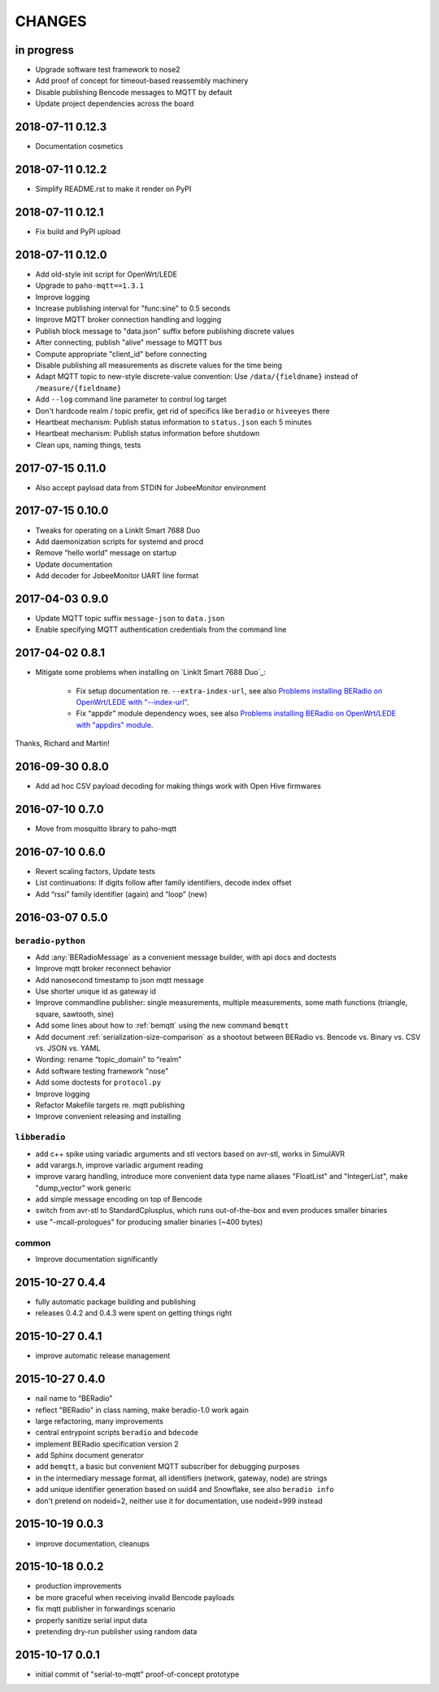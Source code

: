 #######
CHANGES
#######


in progress
===========
- Upgrade software test framework to nose2
- Add proof of concept for timeout-based reassembly machinery
- Disable publishing Bencode messages to MQTT by default
- Update project dependencies across the board


2018-07-11 0.12.3
=================
- Documentation cosmetics


2018-07-11 0.12.2
=================
- Simplify README.rst to make it render on PyPI


2018-07-11 0.12.1
=================
- Fix build and PyPI upload


2018-07-11 0.12.0
=================
- Add old-style init script for OpenWrt/LEDE
- Upgrade to ``paho-mqtt==1.3.1``
- Improve logging
- Increase publishing interval for "func:sine" to 0.5 seconds
- Improve MQTT broker connection handling and logging
- Publish block message to "data.json" suffix before publishing discrete values
- After connecting, publish "alive" message to MQTT bus
- Compute appropriate "client_id" before connecting
- Disable publishing all measurements as discrete values for the time being
- Adapt MQTT topic to new-style discrete-value convention:
  Use ``/data/{fieldname}`` instead of ``/measure/{fieldname}``
- Add ``--log`` command line parameter to control log target
- Don't hardcode realm / topic prefix, get rid of specifics like ``beradio`` or ``hiveeyes`` there
- Heartbeat mechanism: Publish status information to ``status.json`` each 5 minutes
- Heartbeat mechanism: Publish status information before shutdown
- Clean ups, naming things, tests


2017-07-15 0.11.0
=================
- Also accept payload data from STDIN for JobeeMonitor environment


2017-07-15 0.10.0
=================
- Tweaks for operating on a LinkIt Smart 7688 Duo
- Add daemonization scripts for systemd and procd
- Remove “hello world” message on startup
- Update documentation
- Add decoder for JobeeMonitor UART line format


2017-04-03 0.9.0
================
- Update MQTT topic suffix ``message-json`` to ``data.json``
- Enable specifying MQTT authentication credentials from the command line


2017-04-02 0.8.1
================

- Mitigate some problems when installing on `LinkIt Smart 7688 Duo`_:

    - Fix setup documentation re. ``--extra-index-url``, see also
      `Problems installing BERadio on OpenWrt/LEDE with "--index-url" <https://community.hiveeyes.org/t/problems-installing-beradio-on-openwrt-lede/228/3>`_.
    - Fix “appdir” module dependency woes, see also
      `Problems installing BERadio on OpenWrt/LEDE with "appdirs" module <https://community.hiveeyes.org/t/problems-installing-beradio-on-openwrt-lede/228/7>`_.

Thanks, Richard and Martin!


2016-09-30 0.8.0
================
- Add ad hoc CSV payload decoding for making things work with Open Hive firmwares


.. _BERadio 0.7.0:

2016-07-10 0.7.0
================
- Move from mosquitto library to paho-mqtt


.. _BERadio 0.6.0:

2016-07-10 0.6.0
================
- Revert scaling factors, Update tests
- List continuations: If digits follow after family identifiers, decode index offset
- Add “rssi” family identifier (again) and “loop” (new)


.. _BERadio 0.5.0:

2016-03-07 0.5.0
================

``beradio-python``
------------------
- Add :any:`BERadioMessage` as a convenient message builder, with api docs and doctests
- Improve mqtt broker reconnect behavior
- Add nanosecond timestamp to json mqtt message
- Use shorter unique id as gateway id
- Improve commandline publisher: single measurements, multiple measurements,
  some math functions (triangle, square, sawtooth, sine)

- Add some lines about how to :ref:`bemqtt` using the new command ``bemqtt``
- Add document :ref:`serialization-size-comparison` as a shootout between
  BERadio vs. Bencode vs. Binary vs. CSV vs. JSON vs. YAML
- Wording: rename “topic_domain” to “realm”

- Add software testing framework "nose"
- Add some doctests for ``protocol.py``
- Improve logging
- Refactor Makefile targets re. mqtt publishing
- Improve convenient releasing and installing

``libberadio``
--------------
- add c++ spike using variadic arguments and stl vectors based on avr-stl, works in SimulAVR
- add varargs.h, improve variadic argument reading
- improve vararg handling, introduce more convenient data type name aliases
  "FloatList" and "IntegerList", make "dump_vector" work generic
- add simple message encoding on top of Bencode
- switch from avr-stl to StandardCplusplus, which runs out-of-the-box and even produces smaller binaries
- use "-mcall-prologues" for producing smaller binaries (~400 bytes)

common
------
- Improve documentation significantly


.. _BERadio 0.4.4:

2015-10-27 0.4.4
================
- fully automatic package building and publishing
- releases 0.4.2 and 0.4.3 were spent on getting things right


2015-10-27 0.4.1
================
- improve automatic release management


2015-10-27 0.4.0
================
- nail name to “BERadio”
- reflect "BERadio" in class naming, make beradio-1.0 work again
- large refactoring, many improvements
- central entrypoint scripts ``beradio`` and ``bdecode``
- implement BERadio specification version 2
- add Sphinx document generator
- add ``bemqtt``, a basic but convenient MQTT subscriber for debugging purposes
- in the intermediary message format, all identifiers (network, gateway, node) are strings
- add unique identifier generation based on uuid4 and Snowflake, see also ``beradio info``
- don't pretend on nodeid=2, neither use it for documentation, use nodeid=999 instead


2015-10-19 0.0.3
================
- improve documentation, cleanups


2015-10-18 0.0.2
================
- production improvements
- be more graceful when receiving invalid Bencode payloads
- fix mqtt publisher in forwardings scenario
- properly sanitize serial input data
- pretending dry-run publisher using random data


2015-10-17 0.0.1
================
- initial commit of "serial-to-mqtt" proof-of-concept prototype
